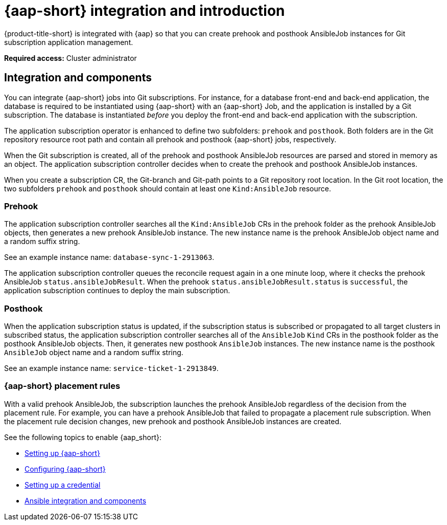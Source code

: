 [#setting-up-ansible]
= {aap-short} integration and introduction 

{product-title-short} is integrated with {aap} so that you can create prehook and posthook AnsibleJob instances for Git subscription application management. 

*Required access:* Cluster administrator

[#ansible-integration]
== Integration and components

You can integrate {aap-short} jobs into Git subscriptions. For instance, for a database front-end and back-end application, the database is required to be instantiated using {aap-short} with an {aap-short} Job, and the application is installed by a Git subscription. The database is instantiated _before_ you deploy the front-end and back-end application with the subscription.

The application subscription operator is enhanced to define two subfolders: `prehook` and `posthook`. Both folders are in the Git repository resource root path and contain all prehook and posthook {aap-short} jobs, respectively.

When the Git subscription is created, all of the prehook and posthook AnsibleJob resources are parsed and stored in memory as an object. The application subscription controller decides when to create the prehook and posthook AnsibleJob instances.

When you create a subscription CR, the Git-branch and Git-path points to a Git repository root location. In the Git root location, the two subfolders `prehook` and `posthook` should contain at least one `Kind:AnsibleJob` resource.

[#prehook]
=== Prehook

The application subscription controller searches all the `Kind:AnsibleJob` CRs in the prehook folder as the prehook AnsibleJob objects, then generates a new prehook AnsibleJob instance. The new instance name is the prehook AnsibleJob object name and a random suffix string. 

See an example instance name: `database-sync-1-2913063`.

The application subscription controller queues the reconcile request again in a one minute loop, where it checks the prehook AnsibleJob `status.ansibleJobResult`. When the prehook `status.ansibleJobResult.status` is `successful`, the application subscription continues to deploy the main subscription.

[#posthook]
=== Posthook

When the application subscription status is updated, if the subscription status is subscribed or propagated to all target clusters in subscribed status, the application subscription controller searches all of the `AnsibleJob` `Kind` CRs in the posthook folder as the posthook AnsibleJob objects. Then, it generates new posthook `AnsibleJob` instances. The new instance name is the posthook `AnsibleJob` object name and a random suffix string. 

See an example instance name: `service-ticket-1-2913849`.

[#ansible-placement-rule]
=== {aap-short} placement rules

With a valid prehook AnsibleJob, the subscription launches the prehook AnsibleJob regardless of the decision from the placement rule. For example, you can have a prehook AnsibleJob that failed to propagate a placement rule subscription. When the placement rule decision changes, new prehook and posthook AnsibleJob instances are created.

See the following topics to enable {aap_short}:

* xref:../applications/ansible_setup.adoc#setting-up-ansible[Setting up {aap-short}]
* xref:../applications/ansible_config.adoc#config-ansible[Configuring {aap-short} ]


* <<set-up-ansible-tower-credential,Setting up a credential>>
* <<ansible-integration,Ansible integration and components>>